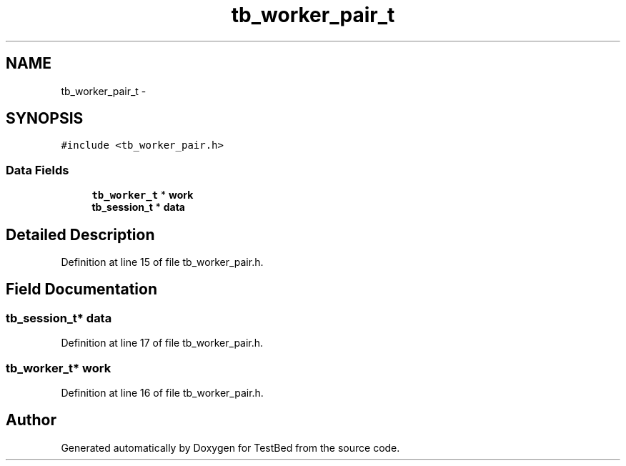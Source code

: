 .TH "tb_worker_pair_t" 3 "Wed Feb 12 2014" "Version 0.2" "TestBed" \" -*- nroff -*-
.ad l
.nh
.SH NAME
tb_worker_pair_t \- 
.SH SYNOPSIS
.br
.PP
.PP
\fC#include <tb_worker_pair\&.h>\fP
.SS "Data Fields"

.in +1c
.ti -1c
.RI "\fBtb_worker_t\fP * \fBwork\fP"
.br
.ti -1c
.RI "\fBtb_session_t\fP * \fBdata\fP"
.br
.in -1c
.SH "Detailed Description"
.PP 
Definition at line 15 of file tb_worker_pair\&.h\&.
.SH "Field Documentation"
.PP 
.SS "\fBtb_session_t\fP* data"

.PP
Definition at line 17 of file tb_worker_pair\&.h\&.
.SS "\fBtb_worker_t\fP* work"

.PP
Definition at line 16 of file tb_worker_pair\&.h\&.

.SH "Author"
.PP 
Generated automatically by Doxygen for TestBed from the source code\&.
